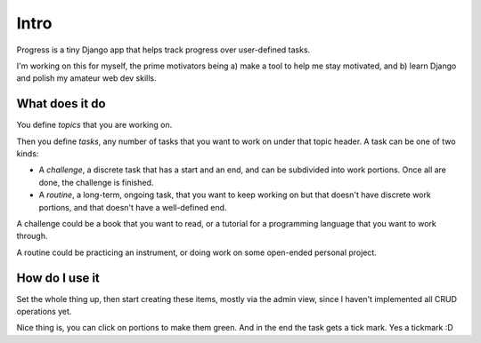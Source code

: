 =====
Intro
=====

Progress is a tiny Django app that helps track progress over
user-defined tasks.

I'm working on this for myself, the prime motivators being a) make a
tool to help me stay motivated, and b) learn Django and polish my
amateur web dev skills.

What does it do
===============

You define *topics* that you are working on.

Then you define *tasks*, any number of tasks that you want to work on
under that topic header. A task can be one of two kinds:

-  A *challenge*, a discrete task that has a start and an end, and
   can be subdivided into work portions. Once all are done, the challenge
   is finished.
-  A *routine*, a long-term, ongoing task, that you want to keep working
   on but that doesn't have discrete work portions, and that doesn't
   have a well-defined end.

A challenge could be a book that you want to read, or a tutorial for a
programming language that you want to work through.

A routine could be practicing an instrument, or doing work on some
open-ended personal project.

How do I use it
===============

Set the whole thing up, then start creating these items, mostly via the
admin view, since I haven't implemented all CRUD operations yet.

Nice thing is, you can click on portions to make them green. And in the
end the task gets a tick mark. Yes a tickmark :D

